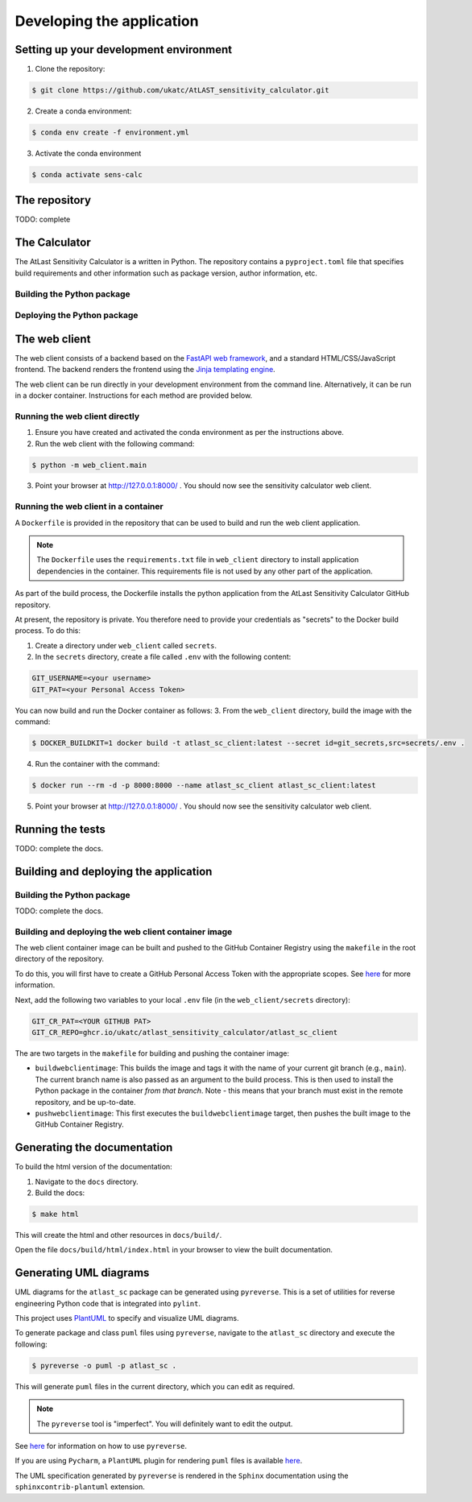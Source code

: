 Developing the application
==========================

Setting up your development environment
---------------------------------------

1. Clone the repository:

.. code-block:: bash

   $ git clone https://github.com/ukatc/AtLAST_sensitivity_calculator.git


2. Create a conda environment:

.. code-block:: bash

   $ conda env create -f environment.yml


3. Activate the conda environment

.. code-block:: bash

   $ conda activate sens-calc

The repository
--------------
TODO: complete


The Calculator
--------------
The AtLast Sensitivity Calculator is a written in Python. The repository contains
a ``pyproject.toml`` file that specifies build requirements and other information
such as package version, author information, etc.

Building the Python package
^^^^^^^^^^^^^^^^^^^^^^^^^^^

Deploying the Python package
^^^^^^^^^^^^^^^^^^^^^^^^^^^^

The web client
--------------
The web client consists of a backend based on the `FastAPI web framework <https://fastapi.tiangolo.com/lo/>`__,
and a standard HTML/CSS/JavaScript frontend. The backend renders the frontend using
the `Jinja templating engine <https://jinja.palletsprojects.com/en/3.1.x/>`__.

The web client can be run directly in your development environment from the command line. Alternatively, it can be
run in a docker container. Instructions for each method are provided below.

Running the web client directly
^^^^^^^^^^^^^^^^^^^^^^^^^^^^^^^

1. Ensure you have created and activated the conda environment as per the instructions above.
2. Run the web client with the following command:

.. code-block:: bash

    $ python -m web_client.main

3. Point your browser at http://127.0.0.1:8000/ . You should now see the sensitivity calculator web client.


Running the web client in a container
^^^^^^^^^^^^^^^^^^^^^^^^^^^^^^^^^^^^^

A ``Dockerfile`` is provided in the repository that can be used to build and run the web client application.

.. note:: The ``Dockerfile`` uses the ``requirements.txt`` file in ``web_client`` directory to install
    application dependencies in the container. This requirements file is not used by any other part of the
    application.

As part of the build process, the Dockerfile installs the python application from the AtLast Sensitivity
Calculator GitHub repository.

At present, the repository is private. You therefore need to provide your credentials as "secrets" to the
Docker build process. To do this:

1. Create a directory under ``web_client`` called ``secrets``.
2. In the ``secrets`` directory, create a file called ``.env`` with the following content:

.. code-block:: bash

   GIT_USERNAME=<your username>
   GIT_PAT=<your Personal Access Token>


You can now build and run the Docker container as follows:
3. From the ``web_client`` directory, build the image with the command:

.. code-block:: bash

    $ DOCKER_BUILDKIT=1 docker build -t atlast_sc_client:latest --secret id=git_secrets,src=secrets/.env .

4. Run the container with the command:

.. code-block:: bash

   $ docker run --rm -d -p 8000:8000 --name atlast_sc_client atlast_sc_client:latest


5. Point your browser at http://127.0.0.1:8000/ . You should now see the sensitivity calculator web client.

Running the tests
-----------------
TODO: complete the docs.

Building and deploying the application
--------------------------------------
Building the Python package
^^^^^^^^^^^^^^^^^^^^^^^^^^^

TODO: complete the docs.

Building and deploying the web client container image
^^^^^^^^^^^^^^^^^^^^^^^^^^^^^^^^^^^^^^^^^^^^^^^^^^^^^

The web client container image can be built and pushed to the GitHub Container Registry using the ``makefile`` in the
root directory of the repository.

To do this, you will first have to create a GitHub Personal Access Token with the
appropriate scopes. See `here <https://docs.github.com/en/packages/working-with-a-github-packages-registry/working-with-the-container-registry#authenticating-with-a-personal-access-token-classic>`__
for more information.

Next, add the following two variables to your local ``.env`` file (in the ``web_client/secrets`` directory):

.. code-block:: bash

   GIT_CR_PAT=<YOUR GITHUB PAT>
   GIT_CR_REPO=ghcr.io/ukatc/atlast_sensitivity_calculator/atlast_sc_client


The are two targets in the ``makefile`` for building and pushing the container image:

* ``buildwebclientimage``: This builds the image and tags it with the name of your current git branch (e.g., ``main``). The
  current branch name is also passed as an argument to the build process. This is then used to install the Python package
  in the container *from that branch*. Note - this means that your branch must exist in the remote repository, and be
  up-to-date.
* ``pushwebclientimage``: This first executes the ``buildwebclientimage`` target, then pushes the built image to the GitHub
  Container Registry.



Generating the documentation
----------------------------

To build the html version of the documentation:

1. Navigate to the ``docs`` directory.
2. Build the docs:

.. code-block:: bash

   $ make html

This will create the html and other resources in ``docs/build/``.

Open the file ``docs/build/html/index.html`` in your browser to view the built documentation.


Generating UML diagrams
-----------------------
UML diagrams for the ``atlast_sc`` package can be generated using ``pyreverse``. This is a set of
utilities for reverse engineering Python code that is integrated into ``pylint``.

This project uses `PlantUML <https://en.wikipedia.org/wiki/PlantUML>`__ to specify and
visualize UML diagrams.

To generate package and class ``puml`` files using ``pyreverse``, navigate to the ``atlast_sc`` directory
and execute the following:

.. code-block:: bash

    $ pyreverse -o puml -p atlast_sc .

This will generate ``puml`` files in the current directory, which you can edit as required.

.. note::

    The ``pyreverse`` tool is "imperfect". You will definitely want to edit the output.

See `here <https://pylint.readthedocs.io/en/latest/pyreverse.html>`__ for
information on how to use ``pyreverse``.

If you are using ``Pycharm``, a ``PlantUML`` plugin for rendering ``puml`` files is
available `here <https://plugins.jetbrains.com/plugin/7017-plantuml-integration>`__.

The UML specification generated by ``pyreverse`` is rendered in the ``Sphinx``
documentation using the ``sphinxcontrib-plantuml`` extension.

